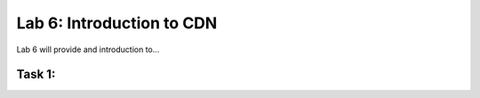 Lab 6: Introduction to CDN
====================================

Lab 6 will provide and introduction to...

Task 1: 
~~~~~~~~~~~~~~~~~~~~~~~~

